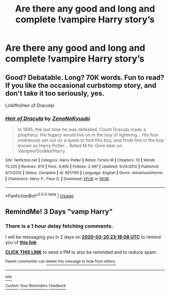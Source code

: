 #+TITLE: Are there any good and long and complete !vampire Harry story’s

* Are there any good and long and complete !vampire Harry story’s
:PROPERTIES:
:Author: Sang-Lys
:Score: 6
:DateUnix: 1584461007.0
:DateShort: 2020-Mar-17
:FlairText: Request
:END:

** Good? Debatable. Long? 70K words. Fun to read? If you like the occasional curbstomp story, and don't take it too seriously, yes.

Linkffn(Heir of Dracula)
:PROPERTIES:
:Author: Wassa110
:Score: 1
:DateUnix: 1584477391.0
:DateShort: 2020-Mar-18
:END:

*** [[https://www.fanfiction.net/s/8517195/1/][*/Heir of Dracula/*]] by [[https://www.fanfiction.net/u/1345000/ZenoNoKyuubi][/ZenoNoKyuubi/]]

#+begin_quote
  In 1895, the last time he was defeated, Count Dracula made a prophecy. His legacy would live on in the boy of lightning... His four mistresses set out on a quest to find this boy, and finds him in the boy known as Harry Potter... Rated M for Gore later on. Vampire!Godlike!Harry
#+end_quote

^{/Site/:} ^{fanfiction.net} ^{*|*} ^{/Category/:} ^{Harry} ^{Potter} ^{*|*} ^{/Rated/:} ^{Fiction} ^{M} ^{*|*} ^{/Chapters/:} ^{10} ^{*|*} ^{/Words/:} ^{75,225} ^{*|*} ^{/Reviews/:} ^{974} ^{*|*} ^{/Favs/:} ^{4,495} ^{*|*} ^{/Follows/:} ^{2,497} ^{*|*} ^{/Updated/:} ^{9/24/2012} ^{*|*} ^{/Published/:} ^{9/11/2012} ^{*|*} ^{/Status/:} ^{Complete} ^{*|*} ^{/id/:} ^{8517195} ^{*|*} ^{/Language/:} ^{English} ^{*|*} ^{/Genre/:} ^{Adventure/Horror} ^{*|*} ^{/Characters/:} ^{Harry} ^{P.,} ^{Fleur} ^{D.} ^{*|*} ^{/Download/:} ^{[[http://www.ff2ebook.com/old/ffn-bot/index.php?id=8517195&source=ff&filetype=epub][EPUB]]} ^{or} ^{[[http://www.ff2ebook.com/old/ffn-bot/index.php?id=8517195&source=ff&filetype=mobi][MOBI]]}

--------------

*FanfictionBot*^{2.0.0-beta} | [[https://github.com/tusing/reddit-ffn-bot/wiki/Usage][Usage]]
:PROPERTIES:
:Author: FanfictionBot
:Score: 3
:DateUnix: 1584477412.0
:DateShort: 2020-Mar-18
:END:


** RemindMe! 3 Days "vamp Harry"
:PROPERTIES:
:Author: Daedemon
:Score: 1
:DateUnix: 1584487088.0
:DateShort: 2020-Mar-18
:END:

*** There is a 1 hour delay fetching comments.

I will be messaging you in 2 days on [[http://www.wolframalpha.com/input/?i=2020-03-20%2023:18:08%20UTC%20To%20Local%20Time][*2020-03-20 23:18:08 UTC*]] to remind you of [[https://np.reddit.com/r/HPfanfiction/comments/fk7qmq/are_there_any_good_and_long_and_complete_vampire/fkscm7f/?context=3][*this link*]]

[[https://np.reddit.com/message/compose/?to=RemindMeBot&subject=Reminder&message=%5Bhttps%3A%2F%2Fwww.reddit.com%2Fr%2FHPfanfiction%2Fcomments%2Ffk7qmq%2Fare_there_any_good_and_long_and_complete_vampire%2Ffkscm7f%2F%5D%0A%0ARemindMe%21%202020-03-20%2023%3A18%3A08%20UTC][*CLICK THIS LINK*]] to send a PM to also be reminded and to reduce spam.

^{Parent commenter can} [[https://np.reddit.com/message/compose/?to=RemindMeBot&subject=Delete%20Comment&message=Delete%21%20fk7qmq][^{delete this message to hide from others.}]]

--------------

[[https://np.reddit.com/r/RemindMeBot/comments/e1bko7/remindmebot_info_v21/][^{Info}]]

[[https://np.reddit.com/message/compose/?to=RemindMeBot&subject=Reminder&message=%5BLink%20or%20message%20inside%20square%20brackets%5D%0A%0ARemindMe%21%20Time%20period%20here][^{Custom}]]
[[https://np.reddit.com/message/compose/?to=RemindMeBot&subject=List%20Of%20Reminders&message=MyReminders%21][^{Your Reminders}]]
[[https://np.reddit.com/message/compose/?to=Watchful1&subject=RemindMeBot%20Feedback][^{Feedback}]]
:PROPERTIES:
:Author: RemindMeBot
:Score: 1
:DateUnix: 1584492673.0
:DateShort: 2020-Mar-18
:END:
